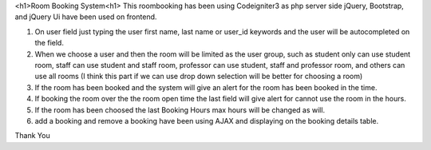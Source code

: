 <h1>Room Booking System<h1>
This roombooking has been using Codeigniter3 as php server side
jQuery, Bootstrap, and jQuery Ui have been used on frontend.

1. On user field just typing the user first name, last name or user_id keywords and the user will be autocompleted on the field.
2. When we choose a user and then the room will be limited as the user group, such as student only can use student room, staff can use student and staff room, professor can use student, staff and professor room, and others can use all rooms (I think this part if we can use drop down selection will be better for choosing a room)
3. If the room has been booked and the system will give an alert for the room has been booked in the time.
4. If booking the room over the the room open time the last field will give alert for cannot use the room in the hours.
5. If the room has been choosed the last Booking Hours max hours will be changed as will.
6. add a booking and remove a booking have been using AJAX and displaying on the booking details table.

Thank You

